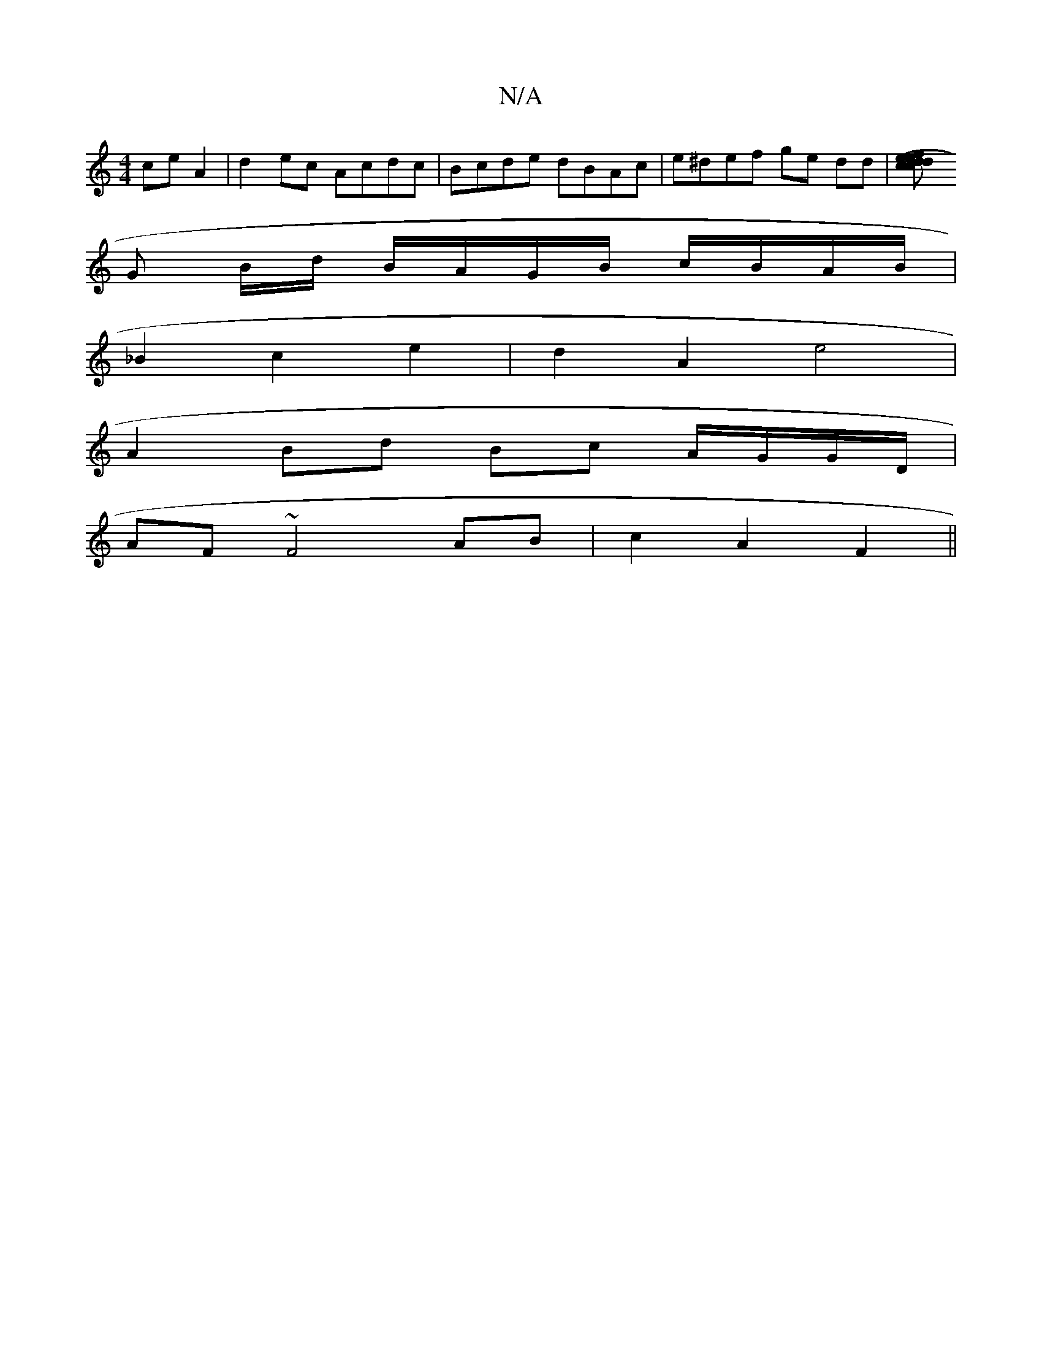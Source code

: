 X:1
T:N/A
M:4/4
R:N/A
K:Cmajor
 ceA2|d2ec Acdc|Bcde dBAc|e^def ge dd|[c2 (3ded ce faga|ecAc B8| A2 G3 :|
G B/d/ B/A/G/B/ c/B/A/B/ |
_B2 c2 e2 | d2 A2 e4 |
A2 Bd Bc A/G/G/D/|
AF ~F4 AB|c2 A2 F2||

e3 edcB (3cBA G2|
B4 BccB|A=FAc cAG